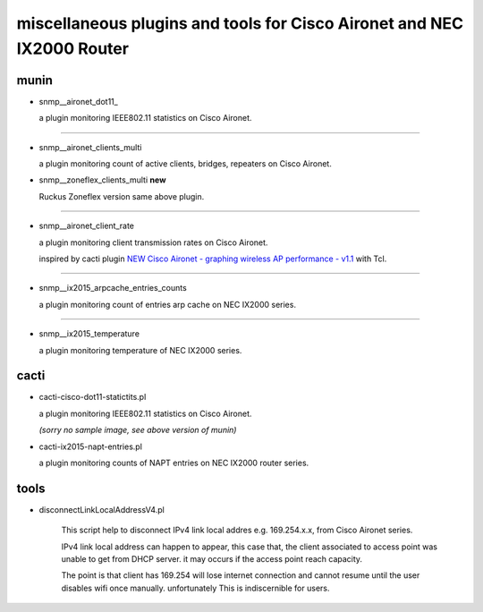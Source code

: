 miscellaneous plugins and tools for Cisco Aironet and NEC IX2000 Router
-----------------------------------------------------------------------


munin
=====

- snmp__aironet_dot11_

  a plugin monitoring IEEE802.11 statistics on Cisco Aironet.

  .. image:: http://cache.gyazo.com/9da72832b6f98c1167460b01bc7aaa5e.png

---------------------

- snmp__aironet_clients_multi

  a plugin monitoring count of active clients, bridges, repeaters on Cisco Aironet.
  
  .. image:: http://cache.gyazo.com/c3f2c49b8acb12c2c72c987e0c6816cf.png


- snmp__zoneflex_clients_multi **new**

  Ruckus Zoneflex version same above plugin.


---------------------

- snmp__aironet_client_rate

  a plugin monitoring client transmission rates on Cisco Aironet.

  inspired by cacti plugin `NEW Cisco Aironet - graphing wireless AP performance - v1.1 <http://forums.cacti.net/viewtopic.php?f=12&t=29294&hilit=aironet&sid=1bc7287d2ef1dbb8dc9ea176977ea01a>`_ with Tcl.

  .. image:: http://cache.gyazo.com/9a5cc6a1828aa6590ad4b6ec20828d69.png

---------------------

- snmp__ix2015_arpcache_entries_counts

  a plugin monitoring count of entries arp cache on NEC IX2000 series.
  
  .. image:: http://cache.gyazo.com/f1ccb379b0f4c5100bf7dd2203633399.png

---------------------

- snmp__ix2015_temperature

  a plugin monitoring temperature of NEC IX2000 series.

  .. image:: http://cache.gyazo.com/57ab7296fdc3ecc7014e1b7e46222150.png



cacti
=====

- cacti-cisco-dot11-statictits.pl

  a plugin monitoring IEEE802.11 statistics on Cisco Aironet.

  *(sorry no sample image, see above version of munin)*



- cacti-ix2015-napt-entries.pl

  a plugin monitoring counts of NAPT entries on NEC IX2000 router series.

  .. image:: http://cache.gyazo.com/1fbcaacbb0a654d12069d3187d24bcbd.png



tools
=====
- disconnectLinkLocalAddressV4.pl

    This script help to disconnect IPv4 link local addres e.g. 169.254.x.x, from Cisco Aironet series.

    IPv4 link local address can happen to appear, this case that, the client associated to access point was unable to get from DHCP server. it may occurs if the access point reach capacity.

    The point is that client has 169.254 will lose internet connection and cannot resume until the user disables wifi once manually. unfortunately This is indiscernible for users.



